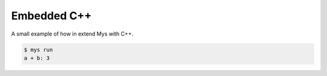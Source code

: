 Embedded C++
============

A small example of how in extend Mys with C++.

.. code-block::

   $ mys run
   a + b: 3
